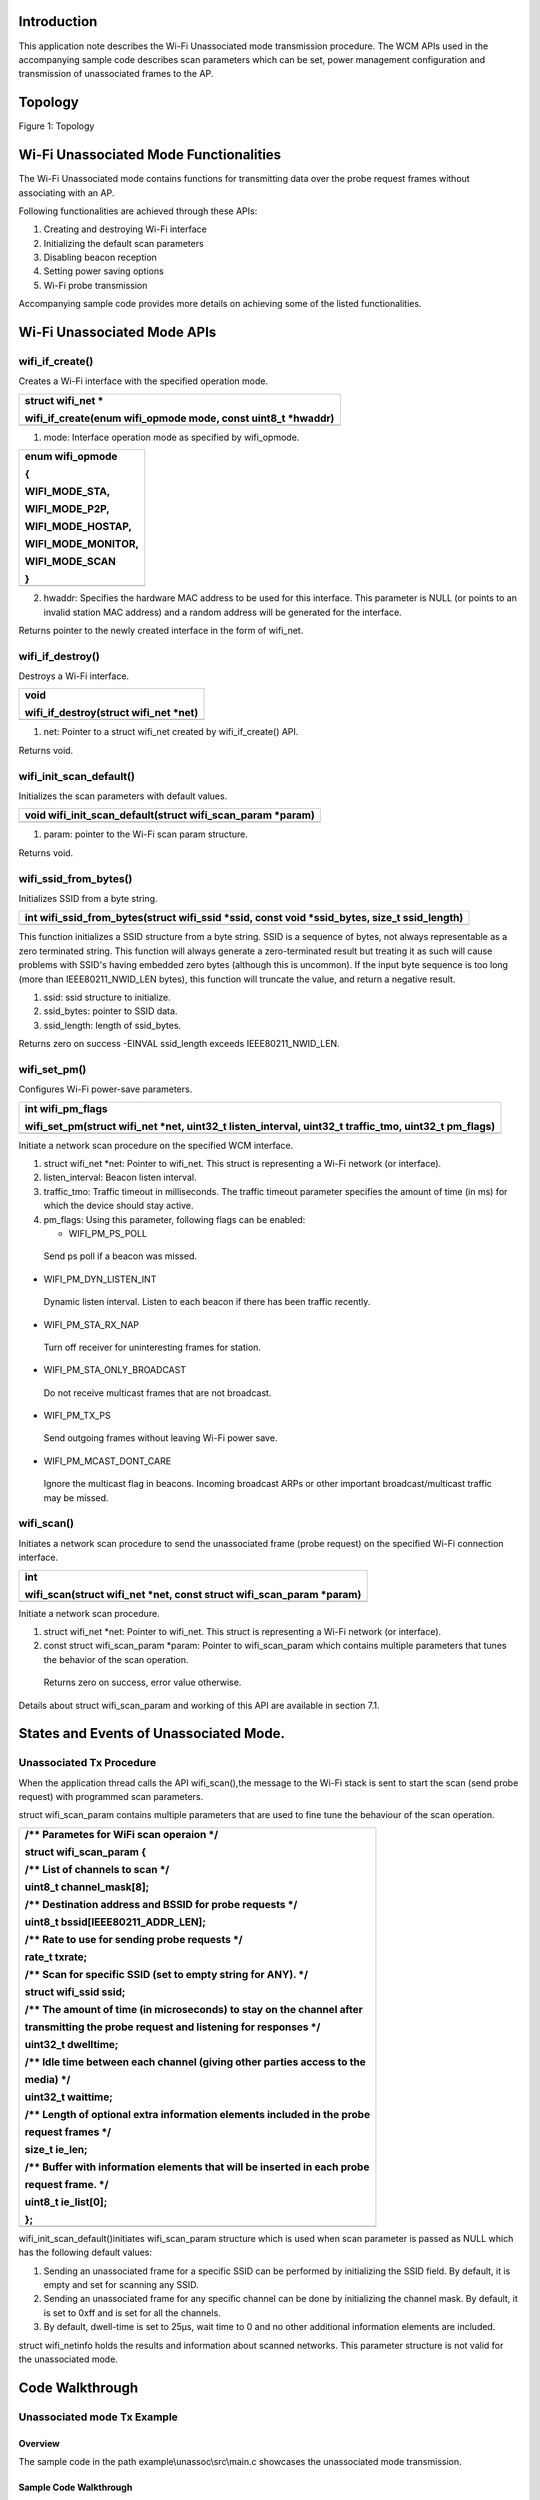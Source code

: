 Introduction
============

This application note describes the Wi-Fi Unassociated mode transmission
procedure. The WCM APIs used in the accompanying sample code describes
scan parameters which can be set, power management configuration and
transmission of unassociated frames to the AP.

Topology
========

Figure 1: Topology

Wi-Fi Unassociated Mode Functionalities
=======================================

The Wi-Fi Unassociated mode contains functions for transmitting data
over the probe request frames without associating with an AP.

Following functionalities are achieved through these APIs:

1. Creating and destroying Wi-Fi interface

2. Initializing the default scan parameters

3. Disabling beacon reception

4. Setting power saving options

5. Wi-Fi probe transmission

Accompanying sample code provides more details on achieving some of the
listed functionalities.

Wi-Fi Unassociated Mode APIs
============================

wifi_if_create()
----------------

Creates a Wi-Fi interface with the specified operation mode.

+-----------------------------------------------------------------------+
| struct wifi_net \*                                                    |
|                                                                       |
| wifi_if_create(enum wifi_opmode mode, const uint8_t \*hwaddr)         |
+=======================================================================+
+-----------------------------------------------------------------------+

1. mode: Interface operation mode as specified by wifi_opmode.

+-----------------------------------------------------------------------+
| enum wifi_opmode                                                      |
|                                                                       |
| {                                                                     |
|                                                                       |
| WIFI_MODE_STA,                                                        |
|                                                                       |
| WIFI_MODE_P2P,                                                        |
|                                                                       |
| WIFI_MODE_HOSTAP,                                                     |
|                                                                       |
| WIFI_MODE_MONITOR,                                                    |
|                                                                       |
| WIFI_MODE_SCAN                                                        |
|                                                                       |
| }                                                                     |
+=======================================================================+
+-----------------------------------------------------------------------+

2. hwaddr: Specifies the hardware MAC address to be used for this
   interface. This parameter is NULL (or points to an invalid station
   MAC address) and a random address will be generated for the
   interface.

Returns pointer to the newly created interface in the form of wifi_net.

wifi_if_destroy()
-----------------

Destroys a Wi-Fi interface.

+-----------------------------------------------------------------------+
| void                                                                  |
|                                                                       |
| wifi_if_destroy(struct wifi_net \*net)                                |
+=======================================================================+
+-----------------------------------------------------------------------+

1. net: Pointer to a struct wifi_net created by wifi_if_create() API.

Returns void.

wifi_init_scan_default()
------------------------

Initializes the scan parameters with default values.

+-----------------------------------------------------------------------+
| void wifi_init_scan_default(struct wifi_scan_param \*param)           |
+=======================================================================+
+-----------------------------------------------------------------------+

1. param: pointer to the Wi-Fi scan param structure.

Returns void.

wifi_ssid_from_bytes()
----------------------

Initializes SSID from a byte string.

+-----------------------------------------------------------------------+
| int wifi_ssid_from_bytes(struct wifi_ssid \*ssid, const void          |
| \*ssid_bytes, size_t ssid_length)                                     |
+=======================================================================+
+-----------------------------------------------------------------------+

This function initializes a SSID structure from a byte string. SSID is a
sequence of bytes, not always representable as a zero terminated string.
This function will always generate a zero-terminated result but treating
it as such will cause problems with SSID's having embedded zero bytes
(although this is uncommon). If the input byte sequence is too long
(more than IEEE80211_NWID_LEN bytes), this function will truncate the
value, and return a negative result.

1. ssid: ssid structure to initialize.

2. ssid_bytes: pointer to SSID data.

3. ssid_length: length of ssid_bytes.

Returns zero on success -EINVAL ssid_length exceeds IEEE80211_NWID_LEN.

wifi_set_pm()
-------------

Configures Wi-Fi power-save parameters.

+-----------------------------------------------------------------------+
| int wifi_pm_flags                                                     |
|                                                                       |
| wifi_set_pm(struct wifi_net \*net, uint32_t listen_interval, uint32_t |
| traffic_tmo, uint32_t pm_flags)                                       |
+=======================================================================+
+-----------------------------------------------------------------------+

Initiate a network scan procedure on the specified WCM interface.

1. struct wifi_net \*net: Pointer to wifi_net. This struct is
   representing a Wi-Fi network (or interface).

2. listen_interval: Beacon listen interval.

3. traffic_tmo: Traffic timeout in milliseconds. The traffic timeout
   parameter specifies the amount of time (in ms) for which the device
   should stay active.

4. pm_flags: Using this parameter, following flags can be enabled:

   -  WIFI_PM_PS_POLL

..

   Send ps poll if a beacon was missed.

-  WIFI_PM_DYN_LISTEN_INT

..

   Dynamic listen interval. Listen to each beacon if there has been
   traffic recently.

-  WIFI_PM_STA_RX_NAP

..

   Turn off receiver for uninteresting frames for station.

-  WIFI_PM_STA_ONLY_BROADCAST

..

   Do not receive multicast frames that are not broadcast.

-  WIFI_PM_TX_PS

..

   Send outgoing frames without leaving Wi-Fi power save.

-  WIFI_PM_MCAST_DONT_CARE

..

   Ignore the multicast flag in beacons. Incoming broadcast ARPs or
   other important broadcast/multicast traffic may be missed.

wifi_scan()
-----------

Initiates a network scan procedure to send the unassociated frame (probe
request) on the specified Wi-Fi connection interface.

+-----------------------------------------------------------------------+
| int                                                                   |
|                                                                       |
| wifi_scan(struct wifi_net \*net, const struct wifi_scan_param         |
| \*param)                                                              |
+=======================================================================+
+-----------------------------------------------------------------------+

Initiate a network scan procedure.

1. struct wifi_net \*net: Pointer to wifi_net. This struct is
   representing a Wi-Fi network (or interface).

2. const struct wifi_scan_param \*param: Pointer to wifi_scan_param
   which contains multiple parameters that tunes the behavior of the
   scan operation.

..

   Returns zero on success, error value otherwise.

Details about struct wifi_scan_param and working of this API are
available in section 7.1.

States and Events of Unassociated Mode.
=======================================

Unassociated Tx Procedure
-------------------------

When the application thread calls the API wifi_scan(),the message to the
Wi-Fi stack is sent to start the scan (send probe request) with
programmed scan parameters.

struct wifi_scan_param contains multiple parameters that are used to
fine tune the behaviour of the scan operation.

+-----------------------------------------------------------------------+
| /\*\* Parametes for WiFi scan operaion \*/                            |
|                                                                       |
| struct wifi_scan_param {                                              |
|                                                                       |
| /\*\* List of channels to scan \*/                                    |
|                                                                       |
| uint8_t channel_mask[8];                                              |
|                                                                       |
| /\*\* Destination address and BSSID for probe requests \*/            |
|                                                                       |
| uint8_t bssid[IEEE80211_ADDR_LEN];                                    |
|                                                                       |
| /\*\* Rate to use for sending probe requests \*/                      |
|                                                                       |
| rate_t txrate;                                                        |
|                                                                       |
| /\*\* Scan for specific SSID (set to empty string for ANY). \*/       |
|                                                                       |
| struct wifi_ssid ssid;                                                |
|                                                                       |
| /\*\* The amount of time (in microseconds) to stay on the channel     |
| after                                                                 |
|                                                                       |
| transmitting the probe request and listening for responses \*/        |
|                                                                       |
| uint32_t dwelltime;                                                   |
|                                                                       |
| /\*\* Idle time between each channel (giving other parties access to  |
| the                                                                   |
|                                                                       |
| media) \*/                                                            |
|                                                                       |
| uint32_t waittime;                                                    |
|                                                                       |
| /\*\* Length of optional extra information elements included in the   |
| probe                                                                 |
|                                                                       |
| request frames \*/                                                    |
|                                                                       |
| size_t ie_len;                                                        |
|                                                                       |
| /\*\* Buffer with information elements that will be inserted in each  |
| probe                                                                 |
|                                                                       |
| request frame. \*/                                                    |
|                                                                       |
| uint8_t ie_list[0];                                                   |
|                                                                       |
| };                                                                    |
+=======================================================================+
+-----------------------------------------------------------------------+

wifi_init_scan_default()initiates wifi_scan_param structure which is
used when scan parameter is passed as NULL which has the following
default values:

1. Sending an unassociated frame for a specific SSID can be performed by
   initializing the SSID field. By default, it is empty and set for
   scanning any SSID.

2. Sending an unassociated frame for any specific channel can be done by
   initializing the channel mask. By default, it is set to 0xff and is
   set for all the channels.

3. By default, dwell-time is set to 25µs, wait time to 0 and no other
   additional information elements are included.

struct wifi_netinfo holds the results and information about scanned
networks. This parameter structure is not valid for the unassociated
mode.

Code Walkthrough
================

Unassociated mode Tx Example
----------------------------

Overview
~~~~~~~~

The sample code in the path example\\unassoc\\src\\main.c showcases the
unassociated mode transmission.

Sample Code Walkthrough
~~~~~~~~~~~~~~~~~~~~~~~

This example code initializes the scan parameters as default. It also
gets the boot arguments and stores it in scan parameters.

+-----------------------------------------------------------------------+
| // Allocate memory for a @ref wifi_scan_param specifying the length   |
|                                                                       |
| of the ie_list                                                        |
|                                                                       |
| struct wifi_scan_param \*param = os_alloc(sizeof (struct              |
|                                                                       |
| wifi_scan_param) + ie_len);                                           |
|                                                                       |
| // Initiate the default scan param values                             |
|                                                                       |
| wifi_init_scan_default(param);                                        |
|                                                                       |
| // Update the ie_list                                                 |
|                                                                       |
| if(ie_len > 0) {                                                      |
|                                                                       |
| param->ie_len = ie_len;                                               |
|                                                                       |
| memcpy(param->ie_list, ie_list_output, ie_len);                       |
|                                                                       |
| }                                                                     |
|                                                                       |
| // Number of probes to send can be specified by the boot arg          |
|                                                                       |
| num_probes, 0 for infinity                                            |
|                                                                       |
| uint32_t num_probes = os_get_boot_arg_int("num_probes", 0);           |
|                                                                       |
| interval = os_get_boot_arg_int("interval_ms", 1000);                  |
|                                                                       |
| // Specify a target bssid, defaults to ANY                            |
|                                                                       |
| const char \*tmp;                                                     |
|                                                                       |
| tmp = os_get_boot_arg_str("addr");                                    |
|                                                                       |
| if (tmp)                                                              |
|                                                                       |
| parse_macaddr(tmp, param->bssid);                                     |
|                                                                       |
| // Specify the rate to send probes, generally 11b->11g (RATE_1 to     |
|                                                                       |
| RATE_6)                                                               |
|                                                                       |
| param->txrate = os_get_boot_arg_int("rate", RATE_6);                  |
|                                                                       |
| // Specify a target SSID, defaults to ANY                             |
|                                                                       |
| tmp = os_get_boot_arg_str("scan_ssid");                               |
|                                                                       |
| if (tmp)                                                              |
|                                                                       |
| wifi_ssid_from_bytes(&param->ssid, tmp, strlen(tmp));                 |
|                                                                       |
| // Enable device suspend (deep sleep) via boot argument               |
|                                                                       |
| bool suspend = os_get_boot_arg_int("suspend", 0);                     |
|                                                                       |
| if (suspend == 1) {                                                   |
|                                                                       |
| os_printf("deep sleep enabled.\\n");                                  |
|                                                                       |
| os_suspend_enable();                                                  |
|                                                                       |
| } else {                                                              |
|                                                                       |
| os_printf("deep sleep disabled.\\n");                                 |
|                                                                       |
| }                                                                     |
+=======================================================================+
+-----------------------------------------------------------------------+

The following code creates the Wi-Fi interface in scan mode. It also
sets the power management feature and sends unassociated frames in a
while loop.

+-----------------------------------------------------------------------+
| struct wifi_net \*net = wifi_if_create(WIFI_MODE_SCAN, NULL);         |
|                                                                       |
| // Set the shortest traffic_tmo and hope to go to suspend early       |
|                                                                       |
| wifi_set_pm(net, 0, 1, 0);                                            |
|                                                                       |
| uint32_t num_probe_sent = 0;                                          |
|                                                                       |
| callout_init(&probe_callout, send_unassoc_probe);                     |
|                                                                       |
| os_sem_init(&send_probe_sem, 0);                                      |
|                                                                       |
| for(;;) {                                                             |
|                                                                       |
| os_printf("[%u] Sending probe\\n", num_probe_sent);                   |
|                                                                       |
| int result = wifi_probe_send(net, param);                             |
|                                                                       |
| if(result == 0)                                                       |
|                                                                       |
| num_probe_sent++;                                                     |
|                                                                       |
| else                                                                  |
|                                                                       |
| os_printf("[%u] Failed to send probe due to error %d\\n",             |
|                                                                       |
| num_probe_sent, -result);                                             |
|                                                                       |
| start_timeout();                                                      |
|                                                                       |
| os_sem_wait(&send_probe_sem);                                         |
|                                                                       |
| if((num_probes != 0) &&                                               |
|                                                                       |
| (num_probes == num_probe_sent)) {                                     |
|                                                                       |
| os_printf("Probe sending complete.\\n");                              |
|                                                                       |
| break;                                                                |
|                                                                       |
| } }                                                                   |
|                                                                       |
| os_printf("Sent %d out of %d probes.\\n", num_probe_sent,             |
|                                                                       |
| num_probes);                                                          |
|                                                                       |
| wifi_if_destroy(net);                                                 |
|                                                                       |
| os_free(param);                                                       |
|                                                                       |
| while(1) {                                                            |
|                                                                       |
| os_sem_wait(&send_probe_sem);                                         |
|                                                                       |
| } }                                                                   |
+=======================================================================+
+-----------------------------------------------------------------------+

Running the Example
~~~~~~~~~~~~~~~~~~~

Program unassoc.elf(sdk_x.y\\examples\\unassoc\\bin) using the Download
tool:

1. Launch the Download tool provided with InnoPhase Talaria TWO SDK.

2. In the GUI window:

   a. Boot Target: Select the appropriate EVK from the drop-down.

   b. ELF Input: Load the unassoc.elf by clicking on Select ELF File.

   c. Boot Arguments: Pass the following boot arguments:

+-----------------------------------------------------------------------+
| scan_ssid=InnoPhase_AE_AP,ie_list=0x11:0x02:0x3                       |
| 3:0x44:0x12:0x04:0x77:0x88:0x99:0xaa:0x13:0x07:0xa0:0xa1:0xa2:0xa3:0x |
| a4:0xa5:0xa6,rate=0,num_probes=3,suspend=1,interval_ms=1500,verbose=1 |
+=======================================================================+
+-----------------------------------------------------------------------+

..

   **Note**: For one, two and three custom ies, refer the README file in
   the following location: sdk_x.y\\examples\\unassoc\\doc.

d. Programming: Click on Prog Flash.

For more details on using the Download tool, refer to the document:
UG_Download_Tool.pdf (path: *sdk_x.y\\pc_tools\\Download_Tool\\doc*).

**Note**: x and y refer to the SDK release version. For example:
sdk_2.4\\doc.

Expected Output
~~~~~~~~~~~~~~~

unassoc.elf provides the following console output in different scenarios
when programmed to Talaria TWO.

+-----------------------------------------------------------------------+
| Y-BOOT 208ef13 2019-07-22 12:26:54 -0500 790da1-b-7                   |
|                                                                       |
| ROM yoda-h0-rom-16-0-gd5a8e586                                        |
|                                                                       |
| FLASH:P                                                               |
|                                                                       |
| UART:SNWWWWAE                                                         |
|                                                                       |
| Build $Id: git-ba65998b7 $                                            |
|                                                                       |
| hio.baudrate=921600                                                   |
|                                                                       |
| flash: Gordon ready!                                                  |
|                                                                       |
| Y-BOOT 208ef13 2019-07-22 12:26:54 -0500 790da1-b-7                   |
|                                                                       |
| ROM yoda-h0-rom-16-0-gd5a8e586                                        |
|                                                                       |
| FLASH:PNWWWWWAEBuild $Id: git-ba65998b7 $                             |
|                                                                       |
| scan_ssid=InnoPhase_AE_AP                                             |
| ie_list=0x11:0x02:0x33:0x44:0x12:                                     |
| 0x04:0x77:0x88:0x99:0xaa:0x13:0x07:0xa0:0xa1:0xa2:0xa3:0xa4:0xa5:0xa6 |
| rate=0 num_probes=3 suspend=1 interval_ms=1500 verbose=1              |
|                                                                       |
| $App:git-92527ffc                                                     |
|                                                                       |
| SDK Ver: sdk_2.5                                                      |
|                                                                       |
| Un-Assoc Tx Example                                                   |
|                                                                       |
| ie_len=94                                                             |
|                                                                       |
| ie_len=19                                                             |
|                                                                       |
| Hexdump of IES, len=19                                                |
|                                                                       |
| 11 02 33 44 12 04 77 88 99 AA 13 07 A0 A1 A2 A3 \| ..3D..w.........   |
|                                                                       |
| A4 A5 A6 \| ...                                                       |
|                                                                       |
| Hexdump of ie tag:11, len=2                                           |
|                                                                       |
| 33 44 \| 3D                                                           |
|                                                                       |
| Hexdump of ie tag:12, len=4                                           |
|                                                                       |
| 77 88 99 AA \| w...                                                   |
|                                                                       |
| Hexdump of ie tag:13, len=7                                           |
|                                                                       |
| A0 A1 A2 A3 A4 A5 A6 \| .......                                       |
|                                                                       |
| deep sleep enabled.                                                   |
|                                                                       |
| [1] Sending probe.                                                    |
|                                                                       |
| [1] Probe completed.                                                  |
|                                                                       |
| [2] Sending probe.                                                    |
|                                                                       |
| [2] Probe completed.                                                  |
|                                                                       |
| [3] Sending probe.                                                    |
|                                                                       |
| [3] Probe completed.                                                  |
|                                                                       |
| Done sending probes!                                                  |
|                                                                       |
| Done                                                                  |
+=======================================================================+
+-----------------------------------------------------------------------+

Wireshark output in Figure 2 shows the 3 probe requests sent to
configured SSID for interval of 1500ms.

|image1|

Figure : Probe requests sent to configured SSID – Wireshark output

.. |image1| image:: media/image1.png
   :width: 6.29921in
   :height: 1.34808in

